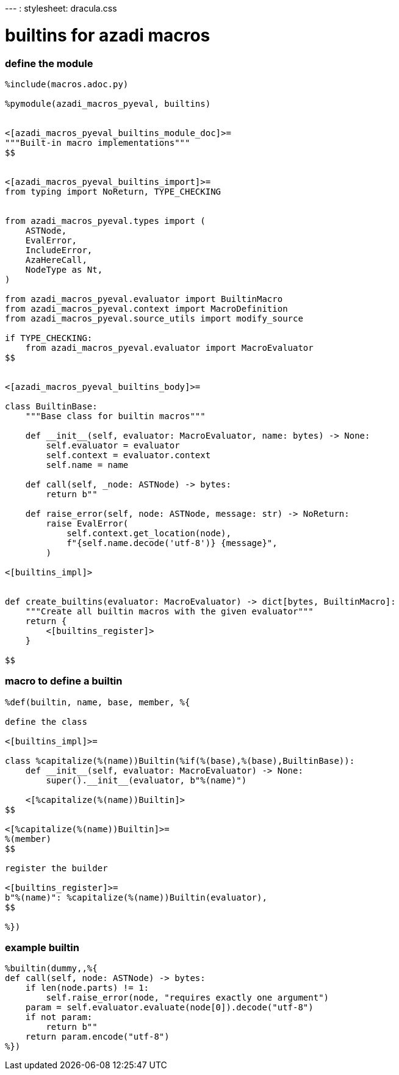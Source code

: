 :source-highlighter: highlightjs
:highlightjsdir: https://cdnjs.cloudflare.com/ajax/libs/highlight.js/11.11.1

++++
<link rel="stylesheet" href="https://cdnjs.cloudflare.com/ajax/libs/highlight.js/11.11.1/styles/dark.min.css">
<script src="https://cdnjs.cloudflare.com/ajax/libs/highlight.js/11.11.1/highlight.min.js"></script>
<!-- and it's easy to individually load additional languages -->
<script src="https://cdnjs.cloudflare.com/ajax/libs/highlight.js/11.11.1/languages/python.min.js"></script>
<script src="https://cdnjs.cloudflare.com/ajax/libs/highlight.js/11.11.1/languages/rust.min.js"></script>

<!-- link rel="stylesheet" href="https://cdnjs.cloudflare.com/ajax/libs/highlight.js/11.11.1/styles/dracula.min.css">
<script src="https://cdnjs.cloudflare.com/ajax/libs/highlight.js/11.11.1/highlight.min.js"></script>
<script>hljs.highlightAll();</script -->
++++
--- :
 stylesheet: dracula.css

= builtins for azadi macros

=== define the module

[source,python]
----
%include(macros.adoc.py)

%pymodule(azadi_macros_pyeval, builtins)


<[azadi_macros_pyeval_builtins_module_doc]>=
"""Built-in macro implementations"""
$$


<[azadi_macros_pyeval_builtins_import]>=
from typing import NoReturn, TYPE_CHECKING


from azadi_macros_pyeval.types import (
    ASTNode,
    EvalError,
    IncludeError,
    AzaHereCall,
    NodeType as Nt,
)

from azadi_macros_pyeval.evaluator import BuiltinMacro
from azadi_macros_pyeval.context import MacroDefinition
from azadi_macros_pyeval.source_utils import modify_source

if TYPE_CHECKING:
    from azadi_macros_pyeval.evaluator import MacroEvaluator
$$


<[azadi_macros_pyeval_builtins_body]>=

class BuiltinBase:
    """Base class for builtin macros"""

    def __init__(self, evaluator: MacroEvaluator, name: bytes) -> None:
        self.evaluator = evaluator
        self.context = evaluator.context
        self.name = name

    def call(self, _node: ASTNode) -> bytes:
        return b""

    def raise_error(self, node: ASTNode, message: str) -> NoReturn:
        raise EvalError(
            self.context.get_location(node),
            f"{self.name.decode('utf-8')} {message}",
        )

<[builtins_impl]>


def create_builtins(evaluator: MacroEvaluator) -> dict[bytes, BuiltinMacro]:
    """Create all builtin macros with the given evaluator"""
    return {
        <[builtins_register]>
    }

$$
----

=== macro to define a builtin

[,azadi]
----
%def(builtin, name, base, member, %{

define the class

<[builtins_impl]>=

class %capitalize(%(name))Builtin(%if(%(base),%(base),BuiltinBase)):
    def __init__(self, evaluator: MacroEvaluator) -> None:
        super().__init__(evaluator, b"%(name)")

    <[%capitalize(%(name))Builtin]>
$$

<[%capitalize(%(name))Builtin]>=
%(member)
$$

register the builder

<[builtins_register]>=
b"%(name)": %capitalize(%(name))Builtin(evaluator),
$$

%})
----

=== example builtin

[,azadi]
----
%builtin(dummy,,%{
def call(self, node: ASTNode) -> bytes:
    if len(node.parts) != 1:
        self.raise_error(node, "requires exactly one argument")
    param = self.evaluator.evaluate(node[0]).decode("utf-8")
    if not param:
        return b""
    return param.encode("utf-8")
%})
----

